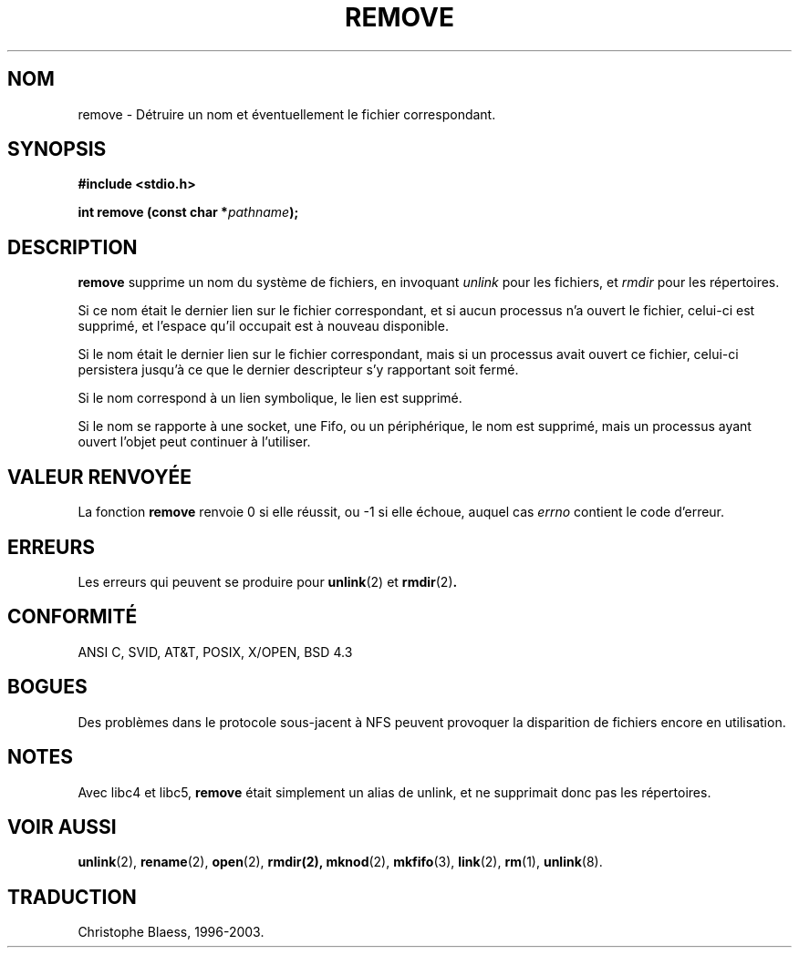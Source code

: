 .\" This file is derived from unlink.2, which has the following copyright:
.\"
.\" --snip--
.\" This manpage is Copyright (C) 1992 Drew Eckhardt;
.\"                               1993 Ian Jackson.
.\"
.\" Permission is granted to make and distribute verbatim copies of this
.\" manual provided the copyright notice and this permission notice are
.\" preserved on all copies.
.\"
.\" Permission is granted to copy and distribute modified versions of this
.\" manual under the conditions for verbatim copying, provided that the
.\" entire resulting derived work is distributed under the terms of a
.\" permission notice identical to this one
.\" 
.\" Since the Linux kernel and libraries are constantly changing, this
.\" manual page may be incorrect or out-of-date.  The author(s) assume no
.\" responsibility for errors or omissions, or for damages resulting from
.\" the use of the information contained herein.  The author(s) may not
.\" have taken the same level of care in the production of this manual,
.\" which is licensed free of charge, as they might when working
.\" professionally.
.\" 
.\" Formatted or processed versions of this manual, if unaccompanied by
.\" the source, must acknowledge the copyright and authors of this work.
.\" --snip--
.\"
.\" Edited into remove.3 shape by:
.\" Graeme W. Wilford (G.Wilford@ee.surrey.ac.uk) on 13th July 1994
.\"
.\"
.\" Traduction 06/11/1996 par Christophe Blaess (ccb@club-internet.fr)
.\" Mise a jour 21/07/1997
.\" Mise a jour 05/05/1999 - LDP-man-pages-1.23
.\" MàJ 21/07/2003 LDP-1.56
.TH REMOVE 3 "21 juillet 2003" LDP "Manuel du programmeur Linux"
.SH NOM
remove \- Détruire un nom et éventuellement le fichier correspondant.
.SH SYNOPSIS
.B #include <stdio.h>
.sp
.BI "int remove (const char *" pathname );
.SH DESCRIPTION
.B remove
supprime un nom du système de fichiers, en invoquant
.I unlink
pour les fichiers, et
.I rmdir
pour les répertoires.

Si ce nom était le dernier lien
sur le fichier correspondant, et si aucun processus n'a ouvert le
fichier, celui-ci est supprimé, et l'espace qu'il occupait est à nouveau
disponible.

Si le nom était le dernier lien sur le fichier correspondant, mais si
un processus avait ouvert ce fichier, celui-ci persistera jusqu'à ce que
le dernier descripteur s'y rapportant soit fermé.

Si le nom correspond à un lien symbolique, le lien est supprimé.

Si le nom se rapporte à une socket, une Fifo, ou un périphérique, le nom
est supprimé, mais un processus ayant ouvert l'objet peut continuer à
l'utiliser.
.SH "VALEUR RENVOYÉE"
La fonction \fBremove\fP renvoie 0 si elle réussit, ou \-1 si elle échoue,
auquel cas \fIerrno\fP contient le code d'erreur.
.SH ERREURS
Les erreurs qui peuvent se produire pour
.BR unlink (2)
et
.BR rmdir (2) .
.SH "CONFORMITÉ"
ANSI C, SVID, AT&T, POSIX, X/OPEN, BSD 4.3
.SH BOGUES
Des problèmes dans le protocole sous-jacent à NFS peuvent provoquer
la disparition de fichiers encore en utilisation.
.SH "NOTES"
Avec libc4 et libc5,
.B remove
était simplement un alias de unlink, et ne supprimait donc pas les répertoires.
.SH "VOIR AUSSI"
.BR unlink (2),
.BR rename (2),
.BR open (2),
.BR rmdir(2),
.BR mknod (2),
.BR mkfifo (3),
.BR link (2),
.BR rm (1),
.BR unlink (8).
.SH TRADUCTION
Christophe Blaess, 1996-2003.
